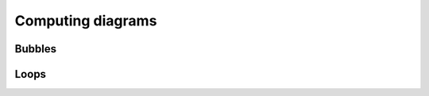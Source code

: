 Computing diagrams
==================

Bubbles
+++++++

.. doxygenfunction:: bubble_function(vertexType_result& dgamma, const vertexType_left& vertex1, const vertexType_right& vertex2, const Bubble_Object& Pi, const char channel, const fRG_config& config, const std::array<bool,3> tobecomputed = {true,true,true})

.. doxygenfunction:: bubble_function(vertexType_result& dgamma, const vertexType_left& vertex1, const vertexType_right& vertex2, const Propagator<Q>& G, const Propagator<Q>& S, const char channel, const bool diff, const fRG_config& config, const std::array<bool,3> tobecomputed = {true,true,true})

.. doxygenclass:: BubbleFunctionCalculator
    :members:

.. doxygenclass:: Integrand
    :members:

Loops
+++++

.. doxygenfunction:: loop(SelfEnergy<Q>& self, const vertType& fullvertex, const Propagator<Q>& prop)

.. doxygenclass:: LoopCalculator
    :members:

.. doxygenclass:: IntegrandSE
    :members:
